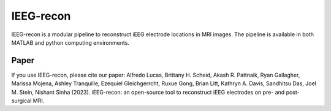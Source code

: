 ====================
IEEG-recon
====================


IEEG-recon is a modular pipeline to reconstruct iEEG electrode locations in MRI images. The pipeline is available in both MATLAB and python computing environments. 


Paper
----------
If you use IEEG-recon, please cite our paper:
Alfredo Lucas, Brittany H. Scheid, Akash R. Pattnaik, Ryan Gallagher, Marissa Mojena, Ashley Tranquille, Ezequiel Gleichgerrcht, Ruxue Gong, Brian Litt, Kathryn A. Davis, Sandhitsu Das, Joel M. Stein, Nishant Sinha (2023). iEEG-recon: an open-source tool to reconstruct iEEG electrodes on pre- and post-surgical MRI.
